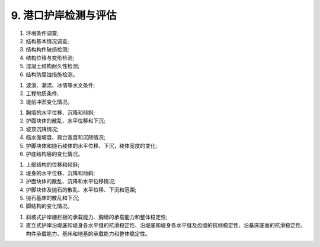 .. _9. 港口护岸检测与评估:


9. 港口护岸检测与评估
===============================

.. raw:: html
    
 <h2><a href="#id9.1"> 9.1</a> <span id="id9.1">检测</span></h2>
 <p><a href="#id9.1.1"> 9.1.1</a> <span id="id9.1.1">港口护岸结构检测应包括下列内容：</span></p>

(1) 环境条件调查;
(2) 结构基本情况调查;
(3) 结构构件破损检测;
(4) 结构位移与变形检测;
(5) 混凝土结构耐久性检测;
(6) 结构防腐蚀措施检测。

.. raw:: html

 <p><a href="#id9.1.2"> 9.1.2</a> <span id="id9.1.2">港口护岸环境条件调查应包含下列内容：</span></p>

(1) 波浪、潮流、冰情等水文条件;
(2) 工程地质条件;
(3) 堤前冲淤变化情况。

.. raw:: html

 <p><a href="#id9.1.3"> 9.1.3</a> <span id="id9.1.3">斜坡式护岸结构构件破损检测的内容应包括胸墙、护面块体等主要结构构件的裂缝、露石、露筋、冻融等破损和缺失情况。</span></p>
 <p><a href="#id9.1.4"> 9.1.4</a> <span id="id9.1.4">直立式护岸结构构件破损检测的内容应包括胸墙、堤身等主要结构构件的裂缝、露石、露筋、冻融等破损。</span></p>
 <p><a href="#id9.1.5"> 9.1.5</a> <span id="id9.1.5">斜坡式护岸的位移与变形检测应包括下列内容：</span></p>

(1) 胸墙的水平位移、沉降和倾斜;
(2) 护面块体的散乱、水平位移和下沉;
(3) 坡顶沉降情况;
(4) 临水面坡度、肩台宽度和沉降情况;
(5) 护脚块体和抛石棱体的水平位移、下沉，棱体宽度的变化;
(6) 护底结构层的变化情况。

.. raw:: html

 <p><a href="#id9.1.6"> 9.1.6</a> <span id="id9.1.6">直立式护岸的位移与变形检测应包括下列内容：</span></p>

(1) 上部结构的位移和倾斜;
(2) 堤身的水平位移、沉降和倾斜;
(3) 护面块体的散乱、沉降和水平位移情况;
(4) 护脚块体及抛石的散乱、水平位移、下沉和范围;
(5) 抛石基床的散乱和下沉;
(6) 脚结构的变化情况。

.. raw:: html

 <p><a href="#id9.1.7"> 9.1.7</a> <span id="id9.1.7">护岸混凝土结构耐久性检测应按第4章的有关规定执行。</span></p>
 <p><a href="#id9.1.8"> 9.1.8</a> <span id="id9.1.8">港口护岸变形及冲淤变化检测方法应符合现行行业标准《水运工程测量规范》(JTS 131)等的有关规定。</span></p>
 <h2><a href="#id9.2"> 9.2</a> <span id="id9.2">评估</span></h2>
 <p><a href="#id9.2.1"> 9.2.1</a> <span id="id9.2.1">港口护岸结构评估内容包括安全性、适用性和耐久性评估,评估内容的确定应按第3.0.4条的规定执行。</span></p>
 <p><a href="#id9.2.2"> 9.2.2</a> <span id="id9.2.2">港口护岸评估应符合下列要求。</span></p>
 <p><a href="#id9.2.2.1"> 9.2.2.1</a> <span id="id9.2.2.1">护岸安全性评估的复核验算应包括下列内容：</span></p>

(1) 斜坡式护岸栅栏板的承载能力、胸墙的承载能力和整体稳定性;
(2) 直立式护岸沿堤底和堤身各水平缝的抗滑稳定性、沿堤底和堤身各水平缝及齿缝的抗倾稳定性、沿基床底面的抗滑稳定性、构件承载能力、基床和地基的承载能力和整体稳定性。

.. raw:: html

 <p><a href="#id9.2.2.2"> 9.2.2.2</a> <span id="id9.2.2.2">复核验算的断面应按实际情况选择控制性断面，计算方法应符合现行行业标准《防波堤与护岸设计规范》(JTS154)等的有关规定。</span></p>
 <p><a href="#id9.2.2.3"> 9.2.2.3</a> <span id="id9.2.2.3">护岸安全性评估应符合<a href="#B922">表9.2.2</a>的规定，取最低一级作为护岸的安全性评估等级。</span></p>
 
     <html lang="en">
    <head>
        <style>
            #B922{ 
                text-align: center;
                font-weight: bold;
             }
        </style>
    </head>
    <body>
        <p> </p>
        <div id="B922">表9.2.2 港口护岸安全性评估分级标准</div>
        <img id="fig922" src="./_static/tab9.2.2.jpg" alt="Picture">
    </body>

 <p><a href="#id9.2.3"> 9.2.3</a> <span id="id9.2.3">港口护岸的适用性应根据检测结果按<a href="#B923">表9.2.3</a>的规定进行评估。</span></p>

      <html lang="en">
    <head>
        <style>
            #B923{ 
                text-align: center;
                font-weight: bold;
             }
        </style>
    </head>
    <body>
        <p> </p>
        <div id="B923">表9.2.3 港口护岸适用性评估分级标准</div>
        <img id="fig923" src="./_static/tab9.2.3.jpg" alt="Picture">
    </body>

  <p><a href="#id9.2.4"> 9.2.4</a> <span id="id9.2.4">港口护岸混凝土结构耐久性评估应按第4章的有关规定执行。</span></p>
